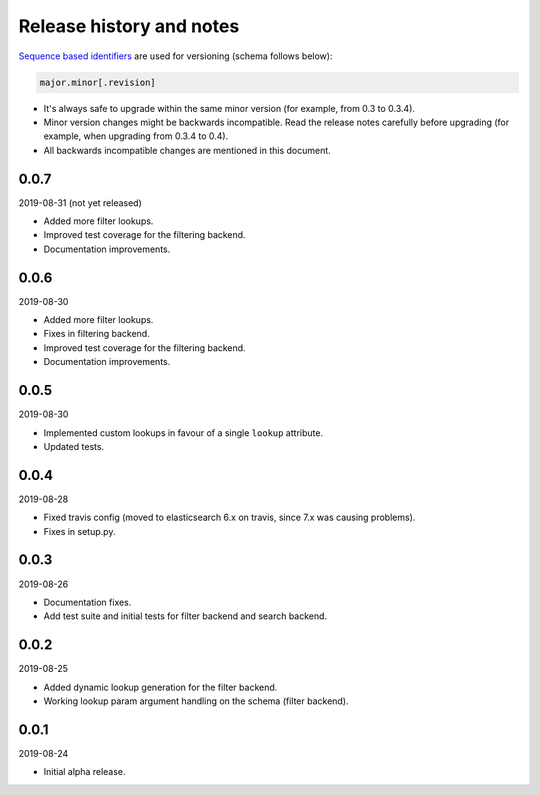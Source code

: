 Release history and notes
=========================
`Sequence based identifiers
<http://en.wikipedia.org/wiki/Software_versioning#Sequence-based_identifiers>`_
are used for versioning (schema follows below):

.. code-block:: text

    major.minor[.revision]

- It's always safe to upgrade within the same minor version (for example, from
  0.3 to 0.3.4).
- Minor version changes might be backwards incompatible. Read the
  release notes carefully before upgrading (for example, when upgrading from
  0.3.4 to 0.4).
- All backwards incompatible changes are mentioned in this document.

0.0.7
-----
2019-08-31 (not yet released)

- Added more filter lookups.
- Improved test coverage for the filtering backend.
- Documentation improvements.

0.0.6
-----
2019-08-30

- Added more filter lookups.
- Fixes in filtering backend.
- Improved test coverage for the filtering backend.
- Documentation improvements.

0.0.5
-----
2019-08-30

- Implemented custom lookups in favour of a single ``lookup`` attribute.
- Updated tests.

0.0.4
-----
2019-08-28

- Fixed travis config (moved to elasticsearch 6.x on travis, since 7.x was
  causing problems).
- Fixes in setup.py.

0.0.3
-----
2019-08-26

- Documentation fixes.
- Add test suite and initial tests for filter backend and search backend.

0.0.2
-----
2019-08-25

- Added dynamic lookup generation for the filter backend.
- Working lookup param argument handling on the schema (filter backend).

0.0.1
-----
2019-08-24

- Initial alpha release.
